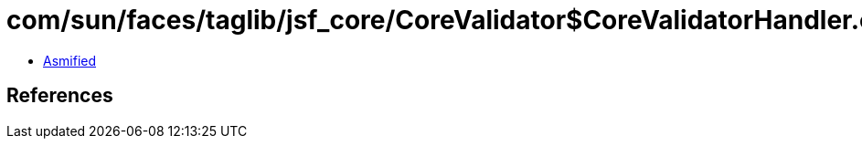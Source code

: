 = com/sun/faces/taglib/jsf_core/CoreValidator$CoreValidatorHandler.class

 - link:CoreValidator$CoreValidatorHandler-asmified.java[Asmified]

== References

